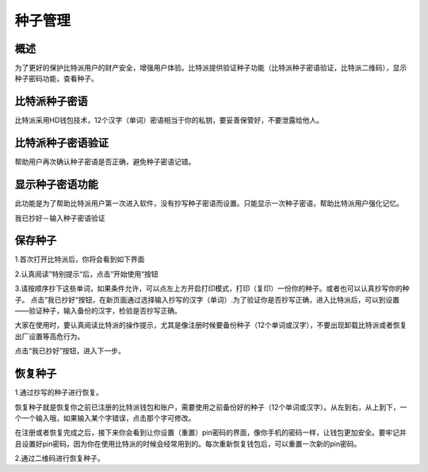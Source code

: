 种子管理
========

概述
---------------

为了更好的保护比特派用户的财产安全，增强用户体验。比特派提供验证种子功能（比特派种子密语验证，比特派二维码），显示种子密码功能，查看种子。


比特派种子密语
---------------------

比特派采用HD钱包技术，12个汉字（单词）密语相当于你的私钥，要妥善保管好，不要泄露给他人。


比特派种子密语验证
------------------------------

帮助用户再次确认种子密语是否正确，避免种子密语记错。


显示种子密语功能
-----------------------------

此功能是为了帮助比特派用户第一次进入软件，没有抄写种子密语而设置。只能显示一次种子密语，帮助比特派用户强化记忆。

我已抄好－输入种子密语验证



保存种子
-----------------


1.首次打开比特派后，你将会看到如下界面

..  image:: ../img/register_alert.png
    :width: 320px
    :height: 520px
    :scale: 100%
    :align: center


2.认真阅读”特别提示“后，点击”开始使用“按钮


..  image:: ../img/register_seed.png
    :width: 320px
    :height: 520px
    :scale: 100%
    :align: center


3.请按顺序抄下这些单词，如果条件允许，可以点左上方开启打印模式，打印（复印）一份你的种子。或者也可以认真抄写你的种子。
点击”我已抄好“按钮，在新页面通过选择输入抄写的汉字（单词）.为了验证你是否抄写正确，进入比特派后，可以到设置——验证种子，输入备份的汉字，检验是否抄写正确。

大家在使用时，要认真阅读比特派的操作提示，尤其是像注册时候要备份种子（12个单词或汉字），不要出现卸载比特派或者恢复出厂设置等高危行为。

点击“我已抄好”按钮，进入下一步。



恢复种子
---------------------

1.通过抄写的种子进行恢复。

恢复种子就是恢复你之前已注册的比特派钱包和账户，需要使用之前备份好的种子（12个单词或汉字）。从左到右，从上到下，一个一个输入哦，如果输入某个字错误，点击那个字可修改。

..  image:: ../img/recover_seed.png
    :width: 320px
    :height: 520px
    :scale: 100%
    :align: center

在注册或者恢复完成之后，接下来你会看到让你设置（重置）pin密码的界面，像你手机的密码一样，让钱包更加安全。要牢记并且设置好pin密码，因为你在使用比特派的时候会经常用到的。每次重新恢复钱包后，可以重置一次新的pin密码。

2.通过二维码进行恢复种子。